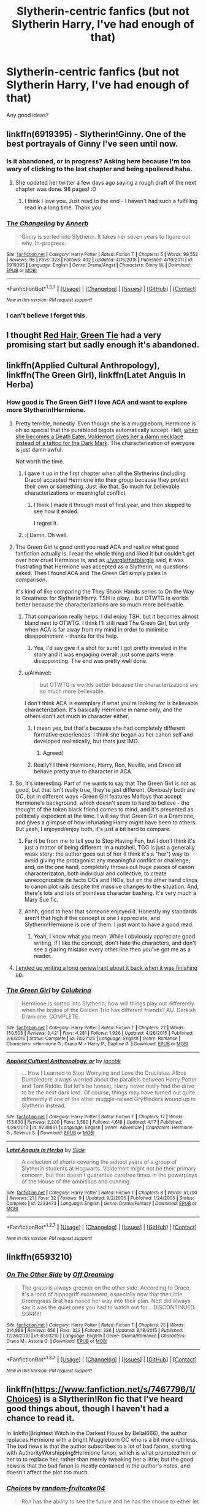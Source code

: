 #+TITLE: Slytherin-centric fanfics (but not Slytherin Harry, I've had enough of that)

* Slytherin-centric fanfics (but not Slytherin Harry, I've had enough of that)
:PROPERTIES:
:Score: 13
:DateUnix: 1461209631.0
:DateShort: 2016-Apr-21
:FlairText: Request
:END:
Any good ideas?


** linkffn(6919395) - Slytherin!Ginny. One of the best portrayals of Ginny I've seen until now.
:PROPERTIES:
:Author: M-Cheese
:Score: 11
:DateUnix: 1461226283.0
:DateShort: 2016-Apr-21
:END:

*** Is it abandoned, or in progress? Asking here because I'm too wary of clicking to the last chapter and being spoilered haha.
:PROPERTIES:
:Author: unspeakableact
:Score: 8
:DateUnix: 1461231690.0
:DateShort: 2016-Apr-21
:END:

**** She updated her twitter a few days ago saying a rough draft of the next chapter was done. 98 pages! :D
:PROPERTIES:
:Author: susire
:Score: 11
:DateUnix: 1461233051.0
:DateShort: 2016-Apr-21
:END:

***** I think I love you. Just read to the end - I haven't had such a fulfilling read in a long time. Thank you
:PROPERTIES:
:Author: unspeakableact
:Score: 6
:DateUnix: 1461243905.0
:DateShort: 2016-Apr-21
:END:


*** [[http://www.fanfiction.net/s/6919395/1/][*/The Changeling/*]] by [[https://www.fanfiction.net/u/763509/Annerb][/Annerb/]]

#+begin_quote
  Ginny is sorted into Slytherin. It takes her seven years to figure out why. In-progress.
#+end_quote

^{/Site/: [[http://www.fanfiction.net/][fanfiction.net]] *|* /Category/: Harry Potter *|* /Rated/: Fiction T *|* /Chapters/: 5 *|* /Words/: 99,552 *|* /Reviews/: 96 *|* /Favs/: 323 *|* /Follows/: 402 *|* /Updated/: 4/16/2015 *|* /Published/: 4/19/2011 *|* /id/: 6919395 *|* /Language/: English *|* /Genre/: Drama/Angst *|* /Characters/: Ginny W. *|* /Download/: [[http://www.p0ody-files.com/ff_to_ebook/ffn-bot/index.php?id=6919395&source=ff&filetype=epub][EPUB]] or [[http://www.p0ody-files.com/ff_to_ebook/ffn-bot/index.php?id=6919395&source=ff&filetype=mobi][MOBI]]}

--------------

*FanfictionBot*^{1.3.7} *|* [[[https://github.com/tusing/reddit-ffn-bot/wiki/Usage][Usage]]] | [[[https://github.com/tusing/reddit-ffn-bot/wiki/Changelog][Changelog]]] | [[[https://github.com/tusing/reddit-ffn-bot/issues/][Issues]]] | [[[https://github.com/tusing/reddit-ffn-bot/][GitHub]]] | [[[https://www.reddit.com/message/compose?to=%2Fu%2Ftusing][Contact]]]

^{/New in this version: PM request support!/}
:PROPERTIES:
:Author: FanfictionBot
:Score: 6
:DateUnix: 1461226306.0
:DateShort: 2016-Apr-21
:END:


*** I can't believe I forgot this.
:PROPERTIES:
:Author: midasgoldentouch
:Score: 2
:DateUnix: 1461248465.0
:DateShort: 2016-Apr-21
:END:


** I thought [[https://forums.spacebattles.com/threads/red-hair-green-tie-hp.334067/][Red Hair, Green Tie]] had a very promising start but sadly enough it's abandoned.
:PROPERTIES:
:Author: zsmg
:Score: 8
:DateUnix: 1461265557.0
:DateShort: 2016-Apr-21
:END:


** linkffn(Applied Cultural Anthropology), linkffn(The Green Girl), linkffn(Latet Anguis In Herba)
:PROPERTIES:
:Author: midasgoldentouch
:Score: 8
:DateUnix: 1461211831.0
:DateShort: 2016-Apr-21
:END:

*** How good is The Green Girl? I love ACA and want to explore more Slytherin!Hermione.
:PROPERTIES:
:Author: unspeakableact
:Score: 4
:DateUnix: 1461222474.0
:DateShort: 2016-Apr-21
:END:

**** Pretty terrible, honestly. Even though she is a muggleborn, Hermione is oh so special that the pureblood bigots automatically accept. Hell, [[/spoiler][when she becomes a Death Eater, Voldemort gives her a damn necklace instead of a tattoo for the Dark Mark]]. The characterization of everyone is just damn awful.

Not worth the time.
:PROPERTIES:
:Author: yarglethatblargle
:Score: 19
:DateUnix: 1461230904.0
:DateShort: 2016-Apr-21
:END:

***** I gave it up in the first chapter when all the Slytherins (including Draco) accepted Hermione into their group because they protect their own or something. Just like that. So much for believable characterizations or meaningful conflict.
:PROPERTIES:
:Author: PsychoGeek
:Score: 8
:DateUnix: 1461231603.0
:DateShort: 2016-Apr-21
:END:

****** I think I made it through most of first year, and then skipped to see how it ended.

I regret it.
:PROPERTIES:
:Author: yarglethatblargle
:Score: 2
:DateUnix: 1461236400.0
:DateShort: 2016-Apr-21
:END:


***** :( Damn. Oh well.
:PROPERTIES:
:Author: unspeakableact
:Score: 3
:DateUnix: 1461231111.0
:DateShort: 2016-Apr-21
:END:


**** The Green Girl is good until you read ACA and realize what good fanfiction actually is. I read the whole thing and liked it but couldn't get over how cruel Hermione is, and as [[/u/yarglethatblargle][u/yarglethatblargle]] said, it was frustrating that Hermione was accepted as a Slytherin, no questions asked. Then I found ACA and The Green Girl simply pales in comparison.

It's kind of like comparing the They Shook Hands series to On the Way to Greatness for Slytherin!Harry. TSH is okay... but OTWTG is worlds better because the characterizations are so much more believable.
:PROPERTIES:
:Author: orangedarkchocolate
:Score: 7
:DateUnix: 1461244737.0
:DateShort: 2016-Apr-21
:END:

***** That comparison really helps. I did enjoy TSH, but it becomes almost bland next to OTWTG. I think I'll still read The Green Girl, but only when ACA is far away from my mind in order to minimise disappointment - thanks for the help.
:PROPERTIES:
:Author: unspeakableact
:Score: 3
:DateUnix: 1461250095.0
:DateShort: 2016-Apr-21
:END:

****** Yea, I'd say give it a shot for sure! I got pretty invested in the story and it was engaging overall, just some parts were disappointing. The end was pretty well done.
:PROPERTIES:
:Author: orangedarkchocolate
:Score: 3
:DateUnix: 1461251193.0
:DateShort: 2016-Apr-21
:END:


***** u/Almavet:
#+begin_quote
  but OTWTG is worlds better because the characterizations are so much more believable.
#+end_quote

I don't think ACA is exemplary if what you're looking for is believable characterization. It's basically Hermione in name only, and the others don't act much in character either.
:PROPERTIES:
:Author: Almavet
:Score: 2
:DateUnix: 1461260467.0
:DateShort: 2016-Apr-21
:END:

****** I mean yes, but that's because she had completely different formative experiences. I think she began as her canon self and developed realistically, but thats just IMO.
:PROPERTIES:
:Author: thyrfa
:Score: 7
:DateUnix: 1461263783.0
:DateShort: 2016-Apr-21
:END:

******* Agreed!
:PROPERTIES:
:Author: orangedarkchocolate
:Score: 3
:DateUnix: 1461267387.0
:DateShort: 2016-Apr-22
:END:


****** Really? I think Hermione, Harry, Ron, Neville, and Draco all behave pretty true to character in ACA.
:PROPERTIES:
:Author: orangedarkchocolate
:Score: 1
:DateUnix: 1461262265.0
:DateShort: 2016-Apr-21
:END:


**** So, it's interesting. Part of me wants to say that The Green Girl is not as good, but that isn't really true, they're just different. Obviously both are OC, but in different ways -Green Girl features Malfoys that accept Hermione's background, which doesn't seem to hard to believe - the thought of the token black friend comes to mind, and it's presented as politically expedient at the time. I will say that Green Girl is a Dramione, and gives a glimpse of how infuriating Harry might have been to others. But yeah, I enjoyed/enjoy both, it's just a bit hard to compare.
:PROPERTIES:
:Author: midasgoldentouch
:Score: 5
:DateUnix: 1461247623.0
:DateShort: 2016-Apr-21
:END:

***** Far it be from me to tell you to Stop Having Fun, but I don't think it's just a matter of being different. In a nutshell, TGG is just a generally weak story: the author goes out of her (I think it's a "her") way to avoid giving the protagonist any meaningful conflict or challenge; and, on the one hand, completely throws out huge pieces of canon characterizaton, both individual and collective, to create unrecognizable de facto OCs and INOs, but on the other hand clings to canon plot rails despite the massive changes to the situation. And, there's lots and lots of pointless character bashing. It's very much a Mary Sue fic.
:PROPERTIES:
:Author: turbinicarpus
:Score: 3
:DateUnix: 1461320689.0
:DateShort: 2016-Apr-22
:END:


***** Ahhh, good to hear that someone enjoyed it. Honestly my standards aren't that high if the concept is one I appreciate, and Slytherin!Hermione is one of them. I just want to have a good read.
:PROPERTIES:
:Author: unspeakableact
:Score: 2
:DateUnix: 1461250245.0
:DateShort: 2016-Apr-21
:END:

****** Yeah, I know what you mean. While I obviously appreciate good writing, if I like the concept, don't hate the characters, and don't see a glaring mistake every other line then you've got me as a reader.
:PROPERTIES:
:Author: midasgoldentouch
:Score: 1
:DateUnix: 1461250996.0
:DateShort: 2016-Apr-21
:END:


**** [[https://www.reddit.com/r/HPfanfiction/comments/32r7za/the_green_girl_discussion_warning_spoilers/cqfcos7][I ended up writing a long review/rant about it back when it was finishing up.]]
:PROPERTIES:
:Author: turbinicarpus
:Score: 3
:DateUnix: 1461320854.0
:DateShort: 2016-Apr-22
:END:


*** [[http://www.fanfiction.net/s/11027125/1/][*/The Green Girl/*]] by [[https://www.fanfiction.net/u/4314892/Colubrina][/Colubrina/]]

#+begin_quote
  Hermione is sorted into Slytherin; how will things play out differently when the brains of the Golden Trio has different friends? AU. Darkish Dramione. COMPLETE.
#+end_quote

^{/Site/: [[http://www.fanfiction.net/][fanfiction.net]] *|* /Category/: Harry Potter *|* /Rated/: Fiction T *|* /Chapters/: 22 *|* /Words/: 150,508 *|* /Reviews/: 3,421 *|* /Favs/: 4,281 *|* /Follows/: 1,926 *|* /Updated/: 4/26/2015 *|* /Published/: 2/6/2015 *|* /Status/: Complete *|* /id/: 11027125 *|* /Language/: English *|* /Genre/: Romance *|* /Characters/: <Hermione G., Draco M.> Harry P., Daphne G. *|* /Download/: [[http://www.p0ody-files.com/ff_to_ebook/ffn-bot/index.php?id=11027125&source=ff&filetype=epub][EPUB]] or [[http://www.p0ody-files.com/ff_to_ebook/ffn-bot/index.php?id=11027125&source=ff&filetype=mobi][MOBI]]}

--------------

[[http://www.fanfiction.net/s/9238861/1/][*/Applied Cultural Anthropology, or/*]] by [[https://www.fanfiction.net/u/2675402/jacobk][/jacobk/]]

#+begin_quote
  ... How I Learned to Stop Worrying and Love the Cruciatus. Albus Dumbledore always worried about the parallels between Harry Potter and Tom Riddle. But let's be honest, Harry never really had the drive to be the next dark lord. Of course, things may have turned out quite differently if one of the other muggle-raised Gryffindors wound up in Slytherin instead.
#+end_quote

^{/Site/: [[http://www.fanfiction.net/][fanfiction.net]] *|* /Category/: Harry Potter *|* /Rated/: Fiction T *|* /Chapters/: 17 *|* /Words/: 153,630 *|* /Reviews/: 2,200 *|* /Favs/: 3,580 *|* /Follows/: 4,618 *|* /Updated/: 4/17 *|* /Published/: 4/26/2013 *|* /id/: 9238861 *|* /Language/: English *|* /Genre/: Adventure *|* /Characters/: Hermione G., Severus S. *|* /Download/: [[http://www.p0ody-files.com/ff_to_ebook/ffn-bot/index.php?id=9238861&source=ff&filetype=epub][EPUB]] or [[http://www.p0ody-files.com/ff_to_ebook/ffn-bot/index.php?id=9238861&source=ff&filetype=mobi][MOBI]]}

--------------

[[http://www.fanfiction.net/s/2233473/1/][*/Latet Anguis In Herba/*]] by [[https://www.fanfiction.net/u/4095/Slide][/Slide/]]

#+begin_quote
  A collection of shorts covering the school years of a group of Slytherin students at Hogwarts. Voldemort might not be their primary concern, but that doesn't guarantee carefree times in the powerplays of the House of the ambitious and cunning.
#+end_quote

^{/Site/: [[http://www.fanfiction.net/][fanfiction.net]] *|* /Category/: Harry Potter *|* /Rated/: Fiction T *|* /Chapters/: 8 *|* /Words/: 51,700 *|* /Reviews/: 21 *|* /Favs/: 32 *|* /Follows/: 9 *|* /Updated/: 9/2/2005 *|* /Published/: 1/24/2005 *|* /Status/: Complete *|* /id/: 2233473 *|* /Language/: English *|* /Genre/: Drama/Fantasy *|* /Download/: [[http://www.p0ody-files.com/ff_to_ebook/ffn-bot/index.php?id=2233473&source=ff&filetype=epub][EPUB]] or [[http://www.p0ody-files.com/ff_to_ebook/ffn-bot/index.php?id=2233473&source=ff&filetype=mobi][MOBI]]}

--------------

*FanfictionBot*^{1.3.7} *|* [[[https://github.com/tusing/reddit-ffn-bot/wiki/Usage][Usage]]] | [[[https://github.com/tusing/reddit-ffn-bot/wiki/Changelog][Changelog]]] | [[[https://github.com/tusing/reddit-ffn-bot/issues/][Issues]]] | [[[https://github.com/tusing/reddit-ffn-bot/][GitHub]]] | [[[https://www.reddit.com/message/compose?to=%2Fu%2Ftusing][Contact]]]

^{/New in this version: PM request support!/}
:PROPERTIES:
:Author: FanfictionBot
:Score: 3
:DateUnix: 1461211856.0
:DateShort: 2016-Apr-21
:END:


** linkffn(6593210)
:PROPERTIES:
:Author: almenac
:Score: 2
:DateUnix: 1461253987.0
:DateShort: 2016-Apr-21
:END:

*** [[http://www.fanfiction.net/s/6593210/1/][*/On The Other Side/*]] by [[https://www.fanfiction.net/u/960126/Off-Dreaming][/Off Dreaming/]]

#+begin_quote
  The grass is always greener on the other side. According to Draco, it's a load of hippogriff excrement, especially now that the Little Greengrass Brat has nosed her way into their plan. Nott did always say it was the quiet ones you had to watch out for... DISCONTINUED. SORRY!
#+end_quote

^{/Site/: [[http://www.fanfiction.net/][fanfiction.net]] *|* /Category/: Harry Potter *|* /Rated/: Fiction T *|* /Chapters/: 25 *|* /Words/: 214,989 *|* /Reviews/: 656 *|* /Favs/: 322 *|* /Follows/: 326 *|* /Updated/: 8/18/2015 *|* /Published/: 12/26/2010 *|* /id/: 6593210 *|* /Language/: English *|* /Genre/: Drama/Romance *|* /Characters/: Draco M., Astoria G. *|* /Download/: [[http://www.p0ody-files.com/ff_to_ebook/ffn-bot/index.php?id=6593210&source=ff&filetype=epub][EPUB]] or [[http://www.p0ody-files.com/ff_to_ebook/ffn-bot/index.php?id=6593210&source=ff&filetype=mobi][MOBI]]}

--------------

*FanfictionBot*^{1.3.7} *|* [[[https://github.com/tusing/reddit-ffn-bot/wiki/Usage][Usage]]] | [[[https://github.com/tusing/reddit-ffn-bot/wiki/Changelog][Changelog]]] | [[[https://github.com/tusing/reddit-ffn-bot/issues/][Issues]]] | [[[https://github.com/tusing/reddit-ffn-bot/][GitHub]]] | [[[https://www.reddit.com/message/compose?to=%2Fu%2Ftusing][Contact]]]

^{/New in this version: PM request support!/}
:PROPERTIES:
:Author: FanfictionBot
:Score: 1
:DateUnix: 1461254015.0
:DateShort: 2016-Apr-21
:END:


** linkffn([[https://www.fanfiction.net/s/7467796/1/Choices]]) is a Slytherin!Ron fic that I've heard good things about, though I haven't had a chance to read it.

In linkffn(Brightest Witch in the Darkest House by Belial666), the author replaces Hermione with a bright Muggleborn OC who is a bit more ruthless. The bad news is that the author subscribes to a lot of bad fanon, starting with AuthorityWorshipping!Hermione fanon, which is what prompted him or her to to replace her, rather than merely tweaking her a little; but the good news is that the bad fanon is mostly contained in the author's notes, and doesn't affect the plot too much.
:PROPERTIES:
:Author: turbinicarpus
:Score: 1
:DateUnix: 1461273849.0
:DateShort: 2016-Apr-22
:END:

*** [[http://www.fanfiction.net/s/7467796/1/][*/Choices/*]] by [[https://www.fanfiction.net/u/1407448/random-fruitcake04][/random-fruitcake04/]]

#+begin_quote
  Ron has the ability to see the future and he has the choice to either let it happen or change it for the better. Not Powerful!Ron. Pairings undecided as of the moment. First chapter for fifth year now here! Thanks for reading! Will continue until 7th year.
#+end_quote

^{/Site/: [[http://www.fanfiction.net/][fanfiction.net]] *|* /Category/: Harry Potter *|* /Rated/: Fiction T *|* /Chapters/: 45 *|* /Words/: 245,240 *|* /Reviews/: 515 *|* /Favs/: 229 *|* /Follows/: 289 *|* /Updated/: 4/12 *|* /Published/: 10/15/2011 *|* /id/: 7467796 *|* /Language/: English *|* /Genre/: Drama/Friendship *|* /Characters/: Ron W., Theodore N., Daphne G. *|* /Download/: [[http://www.p0ody-files.com/ff_to_ebook/ffn-bot/index.php?id=7467796&source=ff&filetype=epub][EPUB]] or [[http://www.p0ody-files.com/ff_to_ebook/ffn-bot/index.php?id=7467796&source=ff&filetype=mobi][MOBI]]}

--------------

[[http://www.fanfiction.net/s/11280068/1/][*/The Brightest Witch and the Darkest House/*]] by [[https://www.fanfiction.net/u/5244847/Belial666][/Belial666/]]

#+begin_quote
  What happens if the 'brightest witch of her age' is very different than Hermione? Would there be a golden trio? Would the fate of Britain be brighter, darker or unchanged? What is dark and what is evil and how much do choices matter? Slow break from canon initially, full break at book 3. Lots of magic, action, reasonably competent Harry and friends, PoV is potential dark witch.
#+end_quote

^{/Site/: [[http://www.fanfiction.net/][fanfiction.net]] *|* /Category/: Harry Potter *|* /Rated/: Fiction T *|* /Chapters/: 78 *|* /Words/: 272,688 *|* /Reviews/: 634 *|* /Favs/: 577 *|* /Follows/: 561 *|* /Updated/: 12/19/2015 *|* /Published/: 5/29/2015 *|* /Status/: Complete *|* /id/: 11280068 *|* /Language/: English *|* /Genre/: Adventure/Supernatural *|* /Characters/: OC, Harry P., Neville L., Daphne G. *|* /Download/: [[http://www.p0ody-files.com/ff_to_ebook/ffn-bot/index.php?id=11280068&source=ff&filetype=epub][EPUB]] or [[http://www.p0ody-files.com/ff_to_ebook/ffn-bot/index.php?id=11280068&source=ff&filetype=mobi][MOBI]]}

--------------

*FanfictionBot*^{1.3.7} *|* [[[https://github.com/tusing/reddit-ffn-bot/wiki/Usage][Usage]]] | [[[https://github.com/tusing/reddit-ffn-bot/wiki/Changelog][Changelog]]] | [[[https://github.com/tusing/reddit-ffn-bot/issues/][Issues]]] | [[[https://github.com/tusing/reddit-ffn-bot/][GitHub]]] | [[[https://www.reddit.com/message/compose?to=%2Fu%2Ftusing][Contact]]]

^{/New in this version: PM request support!/}
:PROPERTIES:
:Author: FanfictionBot
:Score: 1
:DateUnix: 1461273887.0
:DateShort: 2016-Apr-22
:END:


** linkffn(On the Other Side)
:PROPERTIES:
:Author: almenac
:Score: 1
:DateUnix: 1461253637.0
:DateShort: 2016-Apr-21
:END:

*** oops not the right one
:PROPERTIES:
:Author: almenac
:Score: 1
:DateUnix: 1461254036.0
:DateShort: 2016-Apr-21
:END:


*** [[http://www.fanfiction.net/s/11530722/1/][*/The Other Side/*]] by [[https://www.fanfiction.net/u/5357599/NobleMETA][/NobleMETA/]]

#+begin_quote
  Once she arrived at the school, she was back to her usual smile and friendly demeanor, not letting anyone know about what was really going on inside of her head. That was something she very much liked keeping under wraps, so no one else knew what was really going on, and that was just the way she liked it. -Victory Rose AU mostly told from Pyrrha's side. Photo credit to the artist.
#+end_quote

^{/Site/: [[http://www.fanfiction.net/][fanfiction.net]] *|* /Category/: RWBY *|* /Rated/: Fiction T *|* /Chapters/: 20 *|* /Words/: 73,659 *|* /Reviews/: 170 *|* /Favs/: 219 *|* /Follows/: 336 *|* /Updated/: 2/13 *|* /Published/: 9/27/2015 *|* /id/: 11530722 *|* /Language/: English *|* /Genre/: Angst/Romance *|* /Characters/: <Pyrrha Nikos, Ruby Rose> Yang Xiao Long *|* /Download/: [[http://www.p0ody-files.com/ff_to_ebook/ffn-bot/index.php?id=11530722&source=ff&filetype=epub][EPUB]] or [[http://www.p0ody-files.com/ff_to_ebook/ffn-bot/index.php?id=11530722&source=ff&filetype=mobi][MOBI]]}

--------------

*FanfictionBot*^{1.3.7} *|* [[[https://github.com/tusing/reddit-ffn-bot/wiki/Usage][Usage]]] | [[[https://github.com/tusing/reddit-ffn-bot/wiki/Changelog][Changelog]]] | [[[https://github.com/tusing/reddit-ffn-bot/issues/][Issues]]] | [[[https://github.com/tusing/reddit-ffn-bot/][GitHub]]] | [[[https://www.reddit.com/message/compose?to=%2Fu%2Ftusing][Contact]]]

^{/New in this version: PM request support!/}
:PROPERTIES:
:Author: FanfictionBot
:Score: 0
:DateUnix: 1461253661.0
:DateShort: 2016-Apr-21
:END:
